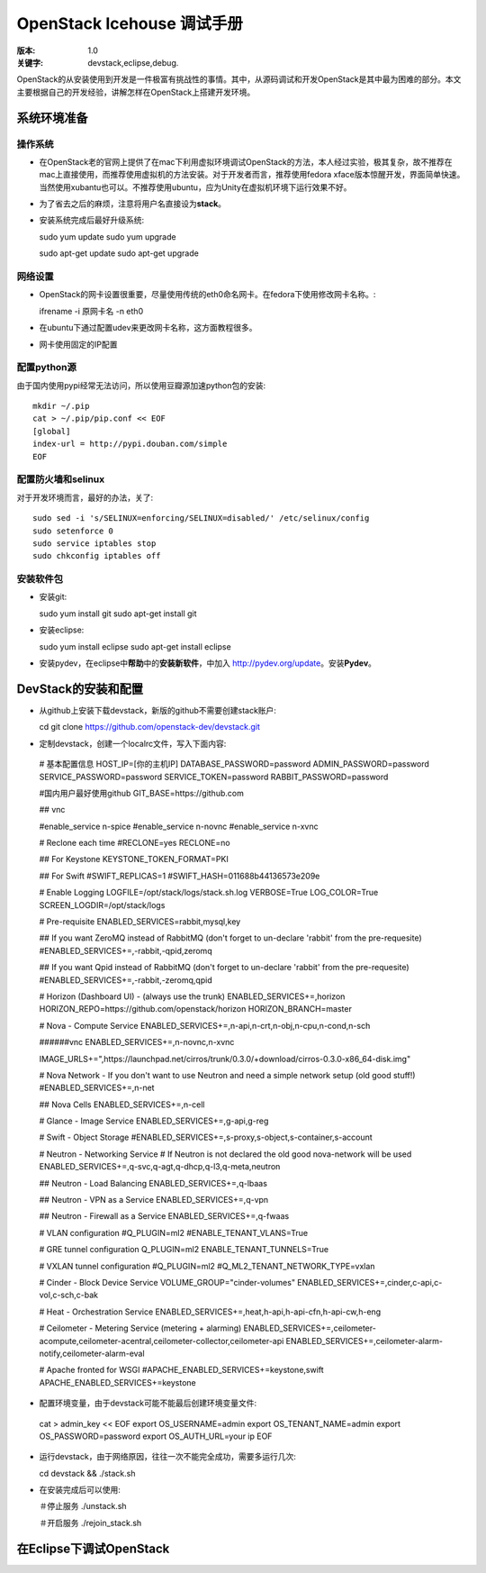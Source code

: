 ===========
OpenStack Icehouse 调试手册
===========

:版本: 1.0
:关键字: devstack,eclipse,debug.


OpenStack的从安装使用到开发是一件极富有挑战性的事情。其中，从源码调试和开发OpenStack是其中最为困难的部分。本文主要根据自己的开发经验，讲解怎样在OpenStack上搭建开发环境。


系统环境准备
===========

操作系统
------------

* 在OpenStack老的官网上提供了在mac下利用虚拟环境调试OpenStack的方法，本人经过实验，极其复杂，故不推荐在mac上直接使用，而推荐使用虚拟机的方法安装。对于开发者而言，推荐使用fedora xface版本惊醒开发，界面简单快速。当然使用xubantu也可以。不推荐使用ubuntu，应为Unity在虚拟机环境下运行效果不好。

* 为了省去之后的麻烦，注意将用户名直接设为\ **stack**\ 。

* 安装系统完成后最好升级系统::
  
  sudo yum update
  sudo yum upgrade

  sudo apt-get update
  sudo apt-get upgrade


网络设置
-----------

* OpenStack的网卡设置很重要，尽量使用传统的eth0命名网卡。在fedora下使用修改网卡名称。::
  
  ifrename -i 原网卡名 -n eth0



* 在ubuntu下通过配置udev来更改网卡名称，这方面教程很多。

* 网卡使用固定的IP配置


配置python源
-----------------

由于国内使用pypi经常无法访问，所以使用豆瓣源加速python包的安装::

  mkdir ~/.pip
  cat > ~/.pip/pip.conf << EOF
  [global]
  index-url = http://pypi.douban.com/simple
  EOF

配置防火墙和selinux
------------------

对于开发环境而言，最好的办法，关了::
  
   sudo sed -i 's/SELINUX=enforcing/SELINUX=disabled/' /etc/selinux/config
   sudo setenforce 0
   sudo service iptables stop
   sudo chkconfig iptables off

安装软件包
---------------

* 安装git::

  sudo yum install git
  sudo apt-get install git

* 安装eclipse::
  
  sudo yum install eclipse
  sudo apt-get install eclipse

* 安装pydev，在eclipse中\ **帮助**\ 中的\ **安装新软件**\，中加入 http://pydev.org/update。安装\ **Pydev**\ 。


DevStack的安装和配置
===========

* 从github上安装下载devstack，新版的github不需要创建stack账户::
  
  cd 
  git clone https://github.com/openstack-dev/devstack.git


* 定制devstack，创建一个localrc文件，写入下面内容::

 # 基本配置信息
 HOST_IP=[你的主机IP]
 DATABASE_PASSWORD=password
 ADMIN_PASSWORD=password
 SERVICE_PASSWORD=password
 SERVICE_TOKEN=password
 RABBIT_PASSWORD=password
 
 #国内用户最好使用github
 GIT_BASE=https://github.com
 
 ## vnc

 #enable_service n-spice
 #enable_service n-novnc
 #enable_service n-xvnc

 # Reclone each time
 #RECLONE=yes
 RECLONE=no

 ## For Keystone
 KEYSTONE_TOKEN_FORMAT=PKI

 ## For Swift
 #SWIFT_REPLICAS=1
 #SWIFT_HASH=011688b44136573e209e
 
 # Enable Logging
 LOGFILE=/opt/stack/logs/stack.sh.log
 VERBOSE=True
 LOG_COLOR=True
 SCREEN_LOGDIR=/opt/stack/logs
 
 # Pre-requisite
 ENABLED_SERVICES=rabbit,mysql,key
 
 ## If you want ZeroMQ instead of RabbitMQ (don't forget to un-declare 'rabbit' from the pre-requesite)
 #ENABLED_SERVICES+=,-rabbit,-qpid,zeromq
 
 ## If you want Qpid instead of RabbitMQ (don't forget to un-declare 'rabbit' from the pre-requesite)
 #ENABLED_SERVICES+=,-rabbit,-zeromq,qpid
 
 # Horizon (Dashboard UI) - (always use the trunk)
 ENABLED_SERVICES+=,horizon
 HORIZON_REPO=https://github.com/openstack/horizon
 HORIZON_BRANCH=master
 
 # Nova - Compute Service
 ENABLED_SERVICES+=,n-api,n-crt,n-obj,n-cpu,n-cond,n-sch
 
 ######vnc
 ENABLED_SERVICES+=,n-novnc,n-xvnc
 
 IMAGE_URLS+=",https://launchpad.net/cirros/trunk/0.3.0/+download/cirros-0.3.0-x86_64-disk.img"
 
 
 # Nova Network - If you don't want to use Neutron and need a simple network setup (old good stuff!)
 #ENABLED_SERVICES+=,n-net
 
 ## Nova Cells
 ENABLED_SERVICES+=,n-cell
 
 # Glance - Image Service
 ENABLED_SERVICES+=,g-api,g-reg
 
 # Swift - Object Storage
 #ENABLED_SERVICES+=,s-proxy,s-object,s-container,s-account
 
 # Neutron - Networking Service
 # If Neutron is not declared the old good nova-network will be used
 ENABLED_SERVICES+=,q-svc,q-agt,q-dhcp,q-l3,q-meta,neutron
 
 ## Neutron - Load Balancing
 ENABLED_SERVICES+=,q-lbaas
 
 ## Neutron - VPN as a Service
 ENABLED_SERVICES+=,q-vpn
 
 ## Neutron - Firewall as a Service
 ENABLED_SERVICES+=,q-fwaas
 
 # VLAN configuration
 #Q_PLUGIN=ml2
 #ENABLE_TENANT_VLANS=True
 
 # GRE tunnel configuration
 Q_PLUGIN=ml2
 ENABLE_TENANT_TUNNELS=True
 
 # VXLAN tunnel configuration
 #Q_PLUGIN=ml2
 #Q_ML2_TENANT_NETWORK_TYPE=vxlan   
 
 # Cinder - Block Device Service
 VOLUME_GROUP="cinder-volumes"
 ENABLED_SERVICES+=,cinder,c-api,c-vol,c-sch,c-bak
 
 # Heat - Orchestration Service
 ENABLED_SERVICES+=,heat,h-api,h-api-cfn,h-api-cw,h-eng
 
 # Ceilometer - Metering Service (metering + alarming)
 ENABLED_SERVICES+=,ceilometer-acompute,ceilometer-acentral,ceilometer-collector,ceilometer-api
 ENABLED_SERVICES+=,ceilometer-alarm-notify,ceilometer-alarm-eval
 
 # Apache fronted for WSGI
 #APACHE_ENABLED_SERVICES+=keystone,swift
 APACHE_ENABLED_SERVICES+=keystone
 

* 配置环境变量，由于devstack可能不能最后创建环境变量文件::
 
 cat >  admin_key << EOF
 export OS_USERNAME=admin
 export OS_TENANT_NAME=admin
 export OS_PASSWORD=password
 export OS_AUTH_URL=your ip
 EOF

* 运行devstack，由于网络原因，往往一次不能完全成功，需要多运行几次::
  
  cd devstack && ./stack.sh


* 在安装完成后可以使用::
  
  ＃停止服务
  ./unstack.sh

  ＃开启服务
  ./rejoin_stack.sh


在Eclipse下调试OpenStack
=====================

